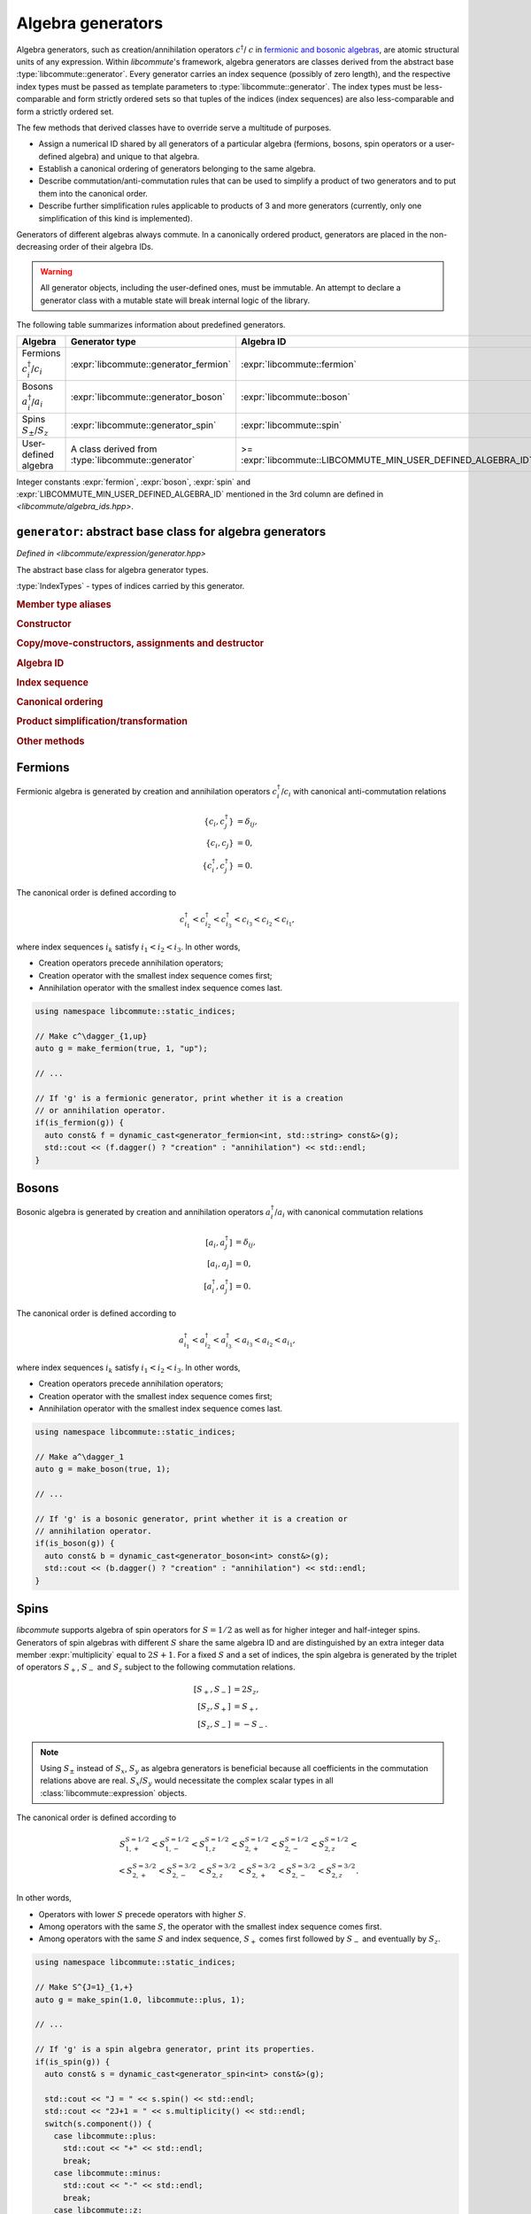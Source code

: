 .. _generator:

Algebra generators
==================

.. default-domain:: cpp

.. namespace:: libcommute

Algebra generators, such as creation/annihilation operators :math:`c^\dagger`/
:math:`c` in `fermionic and bosonic algebras`__, are atomic structural units of
any expression. Within *libcommute*'s framework, algebra generators are classes
derived from the abstract base :type:`libcommute::generator`. Every generator
carries an index sequence (possibly of zero length), and the respective
index types must be passed as template parameters to
:type:`libcommute::generator`. The index types must be less-comparable and
form strictly ordered sets so that tuples of the indices (index sequences) are
also less-comparable and form a strictly ordered set.

The few methods that derived classes have to override serve a multitude
of purposes.

.. _CCR_and_CAR: https://en.wikipedia.org/wiki/CCR_and_CAR_algebras
__ CCR_and_CAR_

- Assign a numerical ID shared by all generators of a particular algebra
  (fermions, bosons, spin operators or a user-defined algebra) and unique
  to that algebra.

- Establish a canonical ordering of generators belonging to the same algebra.

- Describe commutation/anti-commutation rules that can be used to simplify a
  product of two generators and to put them into the canonical order.

- Describe further simplification rules applicable to products of 3 and more
  generators (currently, only one simplification of this kind is implemented).

Generators of different algebras always commute. In a canonically ordered
product, generators are placed in the non-decreasing order of their algebra IDs.

.. warning::

  All generator objects, including the user-defined ones, must be immutable.
  An attempt to declare a generator class with a mutable state will break
  internal logic of the library.

The following table summarizes information about predefined generators.

.. list-table::
  :header-rows: 1

  * - Algebra
    - Generator type
    - Algebra ID
  * - Fermions :math:`c^\dagger_i`/:math:`c_i`
    - :expr:`libcommute::generator_fermion`
    - :expr:`libcommute::fermion`
  * - Bosons :math:`a^\dagger_i`/:math:`a_i`
    - :expr:`libcommute::generator_boson`
    - :expr:`libcommute::boson`
  * - Spins :math:`S_\pm`/:math:`S_z`
    - :expr:`libcommute::generator_spin`
    - :expr:`libcommute::spin`
  * - User-defined algebra
    - A class derived from :type:`libcommute::generator`
    - >= :expr:`libcommute::LIBCOMMUTE_MIN_USER_DEFINED_ALGEBRA_ID`

Integer constants :expr:`fermion`, :expr:`boson`, :expr:`spin` and
:expr:`LIBCOMMUTE_MIN_USER_DEFINED_ALGEBRA_ID`
mentioned in the 3rd column are defined in *<libcommute/algebra_ids.hpp>*.

.. _algebra_ids:

.. var:: static constexpr int fermion = -3
.. var:: static constexpr int boson = -2
.. var:: static constexpr int spin = -1
.. var:: static constexpr int LIBCOMMUTE_MIN_USER_DEFINED_ALGEBRA_ID = 0

.. _gen_base:

``generator``: abstract base class for algebra generators
---------------------------------------------------------

.. class:: template<typename... IndexTypes> generator

  *Defined in <libcommute/expression/generator.hpp>*

  The abstract base class for algebra generator types.

  :type:`IndexTypes` - types of indices carried by this generator.

  .. rubric:: Member type aliases

  .. type:: index_types = std::tuple<IndexTypes...>

    Index tuple type.

  .. type:: linear_function_t = linear_function<std::shared_ptr<generator>>

    Linear combination of generators. This type is used by various methods
    dealing with transformations of generator products.

  .. rubric:: Constructor

  .. function:: template<typename... Args> generator(Args&&... indices)

    Construct generator with given indices.

  .. rubric:: Copy/move-constructors, assignments and destructor

  .. function:: generator(generator const&) = default
  .. function:: generator(generator&&) noexcept = default
  .. function:: generator& operator=(generator const&) = default
  .. function:: generator& operator=(generator&&) noexcept = default
  .. function:: virtual ~generator()
  .. function:: virtual std::shared_ptr<generator> clone() const = 0

    Virtual copy-constructor. Makes a copy of this generator managed by a
    unique pointer.

  .. rubric:: Algebra ID

  .. function:: virtual int algebra_id() const = 0

    Get the ID of the algebra this generator belongs to.

  .. rubric:: Index sequence

  .. function:: index_types const& indices() const

    Read-only access to the index tuple carried by the generator.

  .. rubric:: Canonical ordering

  .. function:: protected virtual bool equal(generator const& g) const
                protected virtual bool less(generator const& g) const
                protected virtual bool greater(generator const& g) const

    These methods can be overridden by the derived classes to establish
    the canonical order of :expr:`g` w.r.t. :expr:`*this` assuming both
    generators belong to the same algebra. The default implementation compares
    index tuples of :expr:`*this` and :expr:`g`.

  .. function:: friend bool operator==(generator const& g1, generator const& g2)
                friend bool operator!=(generator const& g1, generator const& g2)
                friend bool operator<(generator const& g1, generator const& g2)
                friend bool operator>(generator const& g1, generator const& g2)

    Comparison operators for a pair of generators. First, they compare algebra
    IDs of :expr:`g1` and :expr:`g2`. If those are equal, :expr:`g1.equal(g2)`,
    :expr:`g1.less(g2)` or :expr:`g1.greater(g2)` is called.

  .. rubric:: Product simplification/transformation

  .. function:: virtual double swap_with\
                (generator const& g2, linear_function_t & f) const = 0

    Given a pair of generators :math:`g_1` (:expr:`*this`) and :math:`g_2`
    such that :math:`g_1 > g_2`, :expr:`swap_with()` must signal what
    transformation :math:`g_1 g_2 \mapsto c g_2  g_1 + f(g)` should
    be applied to the product :math:`g_1 g_2` in order to put it into the
    canonical order. :expr:`swap_with()` returns the constant :math:`c` and
    writes the linear function of generators :math:`f(g)` into its second
    argument. :math:`c` is allowed to be zero.

  .. function:: virtual bool \
                simplify_prod(generator const& g2, linear_function_t & f) const

    Given a pair of generators :math:`g_1` (:expr:`*this`) and :math:`g_2` such
    that :math:`g_1 g_2` is in the canonical order (:math:`g_1 \leq g_2`),
    optionally apply a simplifying transformation :math:`g_1 g_2 \mapsto f(g)`.
    If a simplification is actually possible, :expr:`simplified_prod()` must
    return :expr:`true` and write the linear function :math:`f(g)` into its
    second argument. Otherwise return :expr:`false`.

    The default implementation always returns :expr:`false`.

  .. function:: virtual bool \
                reduce_power(int power, linear_function_t & f) const

    Given a generator :math:`g_1` (:expr:`*this`) and a power :math:`p > 2`
    (:expr:`power`), optionally apply a simplifying transformation
    :math:`g_1^p \mapsto f(g)`. If a simplification is actually possible,
    :expr:`reduce_power()` must return :expr:`true` and write the linear
    function :math:`f(g)` into its second argument.
    Otherwise return :expr:`false`.

    The default implementation always returns :expr:`false`.

    .. note:: Simplifications for :math:`p = 2` must be carried out by
              :expr:`simplify_prod()`.

  .. rubric:: Other methods

  .. function:: virtual void conj(linear_function_t & f)

    Return the Hermitian conjugate of generator as a linear function of other
    generators (write the result into :expr:`f`). The default implementation
    returns the generator itself.

  .. function:: protected virtual std::string to_string() const

    Returns a string representation of this generator. To be overridden by
    derived classes.

  .. function:: friend std::ostream & operator<<\
                (std::ostream & os, generator const& g)

     Output stream insertion operator. Calls :expr:`os << g.to_string()`.


.. struct:: template<typename T> linear_function

  *Defined in <libcommute/utility.hpp>*

  A linear function of objects of type :expr:`T` with :expr:`double`
  coefficients,

  .. math::

    f(x_1, \ldots, x_n) = c + c_1 x_1 + \ldots + c_n x_n.

  .. type:: basis_type = T

  .. member:: double const_term = 0;

    Constant term :math:`c`.

  .. member:: std::vector<std::pair<T, double>> terms

    List of pairs :math:`(x_1, c_1), \ldots, (x_n, c_n)`.

  .. function:: linear_function() = default

    Construct an identically vanishing function :math:`f(x_1, \ldots, x_n) = 0`.

  .. function:: linear_function(double const_term)

    Construct a constant function :math:`f(x_1, \ldots, x_n) = c`.

  .. function:: linear_function(double const_term, Args&&... args)

    Construct a linear function from a sequence of arguments
    :math:`c, x_1, c_1, x_2, c_2, \ldots, x_n, c_n`.

  .. function:: linear_function(double const_term, \
                                std::vector<std::pair<T, double>> terms)

    Construct a linear function from a constant term and a list of pairs
    :math:`(x_1, c_1), \ldots, (x_n, c_n)`.

  .. function:: void set(double const_term, Args&&... args)

    Clear all terms and replace them with a sequence of arguments
    :math:`c, x_1, c_1, x_2, c_2, \ldots, x_n, c_n`.

  .. function:: bool vanishing() const

    Is this linear function identically zero?

.. _generator_fermion:

Fermions
--------

Fermionic algebra is generated by creation and annihilation operators
:math:`c_i^\dagger`/:math:`c_i` with canonical anti-commutation relations

.. math::

  \{c_i, c^\dagger_j\} &= \delta_{ij}, \\
  \{c_i, c_j\} &= 0, \\
  \{c^\dagger_i, c^\dagger_j\} &= 0.

The canonical order is defined according to

.. math::

  c^\dagger_{i_1} < c^\dagger_{i_2} < c^\dagger_{i_3}
  < c_{i_3} < c_{i_2} < c_{i_1},

where index sequences :math:`i_k` satisfy :math:`i_1 < i_2 < i_3`.
In other words,

- Creation operators precede annihilation operators;
- Creation operator with the smallest index sequence comes first;
- Annihilation operator with the smallest index sequence comes last.

.. class:: template<typename... IndexTypes> \
           generator_fermion : public generator<IndexTypes...>

  *Defined in <libcommute/expression/generator_fermion.hpp>*

  .. rubric:: Part of the interface not inherited from / identical to
              :type:`libcommute::generator`.

  .. function:: bool dagger() const

    Returns :expr:`true` for :math:`c^\dagger` and :expr:`false` for :math:`c`.

.. function:: template<typename... IndexTypes> \
              generator_fermion<IndexTypes...> \
              static_indices::make_fermion(bool dagger, \
              IndexTypes&&... indices)

  *Defined in <libcommute/expression/generator_fermion.hpp>*

  Make a fermionic creation (:expr:`dagger = true`) or annihilation
  (:expr:`dagger = false`) operator with given indices.

.. function:: template<typename... IndexTypes> \
              generator_fermion<IndexTypes...> \
              dynamic_indices::make_fermion(bool dagger, \
              IndexTypes&&... indices)

  *Defined in <libcommute/expression/generator_fermion.hpp>*

  Make a fermionic creation (:expr:`dagger = true`) or annihilation
  (:expr:`dagger = false`) operator with a given
  :ref:`dynamic index sequence <dyn_indices>`.

.. function:: template<typename... IndexTypes> \
              bool is_fermion(generator<IndexTypes...> const& gen)

  *Defined in <libcommute/expression/generator_fermion.hpp>*

  Detect if :expr:`gen` points to a generator of the fermionic algebra.

.. code-block:: cpp

  using namespace libcommute::static_indices;

  // Make c^\dagger_{1,up}
  auto g = make_fermion(true, 1, "up");

  // ...

  // If 'g' is a fermionic generator, print whether it is a creation
  // or annihilation operator.
  if(is_fermion(g)) {
    auto const& f = dynamic_cast<generator_fermion<int, std::string> const&>(g);
    std::cout << (f.dagger() ? "creation" : "annihilation") << std::endl;
  }

.. _generator_boson:

Bosons
------

Bosonic algebra is generated by creation and annihilation operators
:math:`a_i^\dagger`/:math:`a_i` with canonical commutation relations

.. math::

  [a_i, a^\dagger_j] &= \delta_{ij}, \\
  [a_i, a_j] &= 0, \\
  [a^\dagger_i, a^\dagger_j] &= 0.

The canonical order is defined according to

.. math::

  a^\dagger_{i_1} < a^\dagger_{i_2} < a^\dagger_{i_3}
  < a_{i_3} < a_{i_2} < a_{i_1},

where index sequences :math:`i_k` satisfy :math:`i_1 < i_2 < i_3`.
In other words,

- Creation operators precede annihilation operators;
- Creation operator with the smallest index sequence comes first;
- Annihilation operator with the smallest index sequence comes last.

.. class:: template<typename... IndexTypes> \
           generator_boson : public generator<IndexTypes...>

  *Defined in <libcommute/expression/generator_boson.hpp>*

  .. rubric:: Part of the interface not inherited from / identical to
              :type:`libcommute::generator`.

  .. function:: bool dagger() const

    Returns :expr:`true` for :math:`a^\dagger` and :expr:`false` for :math:`a`.

.. function:: template<typename... IndexTypes> \
              generator_boson<IndexTypes...> \
              static_indices::make_boson(bool dagger, \
              IndexTypes&&... indices)

  *Defined in <libcommute/expression/generator_boson.hpp>*

  Make a bosonic creation (:expr:`dagger = true`) or annihilation
  (:expr:`dagger = false`) operator with given indices.

.. function:: template<typename... IndexTypes> \
              generator_fermion<IndexTypes...> \
              dynamic_indices::make_boson(bool dagger, \
              IndexTypes&&... indices)

  *Defined in <libcommute/expression/generator_boson.hpp>*

  Make a bosonic creation (:expr:`dagger = true`) or annihilation
  (:expr:`dagger = false`) operator with a given
  :ref:`dynamic index sequence <dyn_indices>`.

.. function:: template<typename... IndexTypes> \
              bool is_boson(generator<IndexTypes...> const& gen)

  *Defined in <libcommute/expression/generator_boson.hpp>*

  Detect if :expr:`gen` points to a generator of the bosonic algebra.

.. code-block:: cpp

  using namespace libcommute::static_indices;

  // Make a^\dagger_1
  auto g = make_boson(true, 1);

  // ...

  // If 'g' is a bosonic generator, print whether it is a creation or
  // annihilation operator.
  if(is_boson(g)) {
    auto const& b = dynamic_cast<generator_boson<int> const&>(g);
    std::cout << (b.dagger() ? "creation" : "annihilation") << std::endl;
  }

.. _generator_spin:

Spins
-----

*libcommute* supports algebra of spin operators for :math:`S = 1/2` as well as
for higher integer and half-integer spins. Generators of spin algebras with
different :math:`S` share the same algebra ID and are distinguished by an extra
integer data member :expr:`multiplicity` equal to :math:`2S+1`.
For a fixed :math:`S` and a set of indices, the spin algebra is generated
by the triplet of operators :math:`S_+`, :math:`S_-` and :math:`S_z` subject to
the following commutation relations.

.. math::

  [S_+, S_-] &= 2 S_z, \\
  [S_z, S_+] &= S_+, \\
  [S_z, S_-] &= -S_-.

.. note::

  Using :math:`S_\pm` instead of :math:`S_x`, :math:`S_y` as algebra generators
  is beneficial because all coefficients in the commutation relations above are
  real. :math:`S_x`/:math:`S_y` would necessitate the complex scalar types in
  all :class:`libcommute::expression` objects.

The canonical order is defined according to

.. math::

  S_{1,+}^{S=1/2} < S_{1,-}^{S=1/2} < S_{1,z}^{S=1/2} <
  S_{2,+}^{S=1/2} < S_{2,-}^{S=1/2} < S_{2,z}^{S=1/2} < \\ <
  S_{2,+}^{S=3/2} < S_{2,-}^{S=3/2} < S_{2,z}^{S=3/2} <
  S_{2,+}^{S=3/2} < S_{2,-}^{S=3/2} < S_{2,z}^{S=3/2}.

In other words,

- Operators with lower :math:`S` precede operators with higher :math:`S`.
- Among operators with the same :math:`S`, the operator with the smallest
  index sequence comes first.
- Among operators with the same :math:`S` and index sequence, :math:`S_+` comes
  first followed by :math:`S_-` and eventually by :math:`S_z`.

.. enum:: spin_component : int

  Component of spin operator.

  .. enumerator:: plus = 0

    :math:`S_+`.

  .. enumerator:: minus = 1

    :math:`S_-`.

  .. enumerator:: z = 2

    :math:`S_z`.

.. class:: template<typename... IndexTypes> \
           generator_spin : public generator<IndexTypes...>

  *Defined in <libcommute/expression/generator_spin.hpp>*

  .. rubric:: Part of the interface not inherited from / identical to
              :type:`libcommute::generator`.

  .. function:: template<typename... Args> \
                generator_spin(spin_component c, Args&&... indices)

    Construct generator :math:`S_+`, :math:`S_-` or :math:`S_z` for spin
    :math:`S=1/2` with given indices.

  .. function:: template<typename... Args> \
                generator_spin(double spin, spin_component c, \
                Args&&... indices)

    Construct generator :math:`S_+`, :math:`S_-` or :math:`S_z` for spin
    :expr:`spin` with given indices.

  .. function:: double spin() const

    Read-only access to generator's spin :math:`S`.

  .. function:: int multiplicity() const

    Read-only access to generator's multiplicity :math:`2S+1`.

  .. function:: libcommute::spin_component component() const

    Is this generator :math:`S_+`, :math:`S_-` or :math:`S_z`?

.. function:: template<typename... IndexTypes> \
              generator_spin<IndexTypes...> \
              static_indices::make_spin( \
              spin_component c, IndexTypes&&... indices)

  *Defined in <libcommute/expression/generator_spin.hpp>*

  Make generator :math:`S_+`, :math:`S_-` or :math:`S_z` for spin
  :math:`S=1/2` with given indices.

.. function:: template<typename... IndexTypes> \
              generator_spin<IndexTypes...> \
              static_indices::make_spin(double spin, \
              spin_component c, IndexTypes&&... indices)

  *Defined in <libcommute/expression/generator_spin.hpp>*

  Make generator :math:`S_+`, :math:`S_-` or :math:`S_z` for spin
  :expr:`spin` with given indices.

.. function:: template<typename... IndexTypes> \
              generator_spin<dyn_indices> \
              dynamic_indices::make_spin( \
              spin_component c, IndexTypes&&... indices)

  *Defined in <libcommute/expression/generator_spin.hpp>*

  Make generator :math:`S_+`, :math:`S_-` or :math:`S_z` for spin
  :math:`S=1/2` with a given :ref:`dynamic index sequence <dyn_indices>`.

.. function:: template<typename... IndexTypes> \
              generator_spin<dyn_indices> \
              libcommute::dynamic_indices::make_spin( \
              double spin, libcommute::spin_component c, \
              IndexTypes&&... indices)

  *Defined in <libcommute/expression/generator_spin.hpp>*

  Make generator :math:`S_+`, :math:`S_-` or :math:`S_z` for spin
  :expr:`spin` with a given :ref:`dynamic index sequence <dyn_indices>`.

.. function:: template<typename... IndexTypes> \
              bool libcommute::is_spin( \
              libcommute::generator<IndexTypes...> const& gen)

  *Defined in <libcommute/expression/generator_spin.hpp>*

  Detect if :expr:`gen` points to a generator of the spin algebra.

.. code-block:: cpp

  using namespace libcommute::static_indices;

  // Make S^{J=1}_{1,+}
  auto g = make_spin(1.0, libcommute::plus, 1);

  // ...

  // If 'g' is a spin algebra generator, print its properties.
  if(is_spin(g)) {
    auto const& s = dynamic_cast<generator_spin<int> const&>(g);

    std::cout << "J = " << s.spin() << std::endl;
    std::cout << "2J+1 = " << s.multiplicity() << std::endl;
    switch(s.component()) {
      case libcommute::plus:
        std::cout << "+" << std::endl;
        break;
      case libcommute::minus:
        std::cout << "-" << std::endl;
        break;
      case libcommute::z:
        std::cout << "z" << std::endl;
        break;
    }
  }
